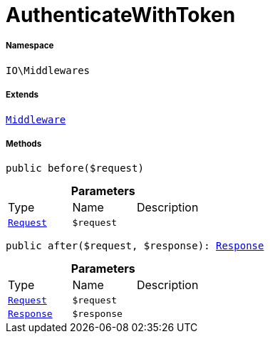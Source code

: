 :table-caption!:
:example-caption!:
:source-highlighter: prettify
:sectids!:
[[io__authenticatewithtoken]]
= AuthenticateWithToken





===== Namespace

`IO\Middlewares`

===== Extends
xref:stable7@interface::Miscellaneous.adoc#miscellaneous_plugin_middleware[`Middleware`]





===== Methods

[source%nowrap, php, subs=+macros]
[#before]
----

public before($request)

----







.*Parameters*
|===
|Type |Name |Description
| xref:stable7@interface::Miscellaneous.adoc#miscellaneous_http_request[`Request`]
a|`$request`
|
|===


[source%nowrap, php, subs=+macros]
[#after]
----

public after($request, $response): xref:stable7@interface::Miscellaneous.adoc#miscellaneous_http_response[Response]

----







.*Parameters*
|===
|Type |Name |Description
| xref:stable7@interface::Miscellaneous.adoc#miscellaneous_http_request[`Request`]
a|`$request`
|

| xref:stable7@interface::Miscellaneous.adoc#miscellaneous_http_response[`Response`]
a|`$response`
|
|===


